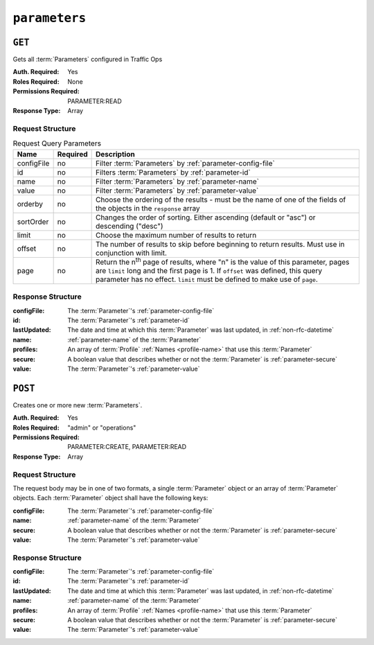..
..
.. Licensed under the Apache License, Version 2.0 (the "License");
.. you may not use this file except in compliance with the License.
.. You may obtain a copy of the License at
..
..     http://www.apache.org/licenses/LICENSE-2.0
..
.. Unless required by applicable law or agreed to in writing, software
.. distributed under the License is distributed on an "AS IS" BASIS,
.. WITHOUT WARRANTIES OR CONDITIONS OF ANY KIND, either express or implied.
.. See the License for the specific language governing permissions and
.. limitations under the License.
..

.. _to-api-parameters:

**************
``parameters``
**************

``GET``
=======
Gets all :term:`Parameters` configured in Traffic Ops

:Auth. Required: Yes
:Roles Required: None
:Permissions Required: PARAMETER:READ
:Response Type:  Array

Request Structure
-----------------
.. table:: Request Query Parameters

	+-------------+----------+---------------------------------------------------------------------------------------------------------------+
	| Name        | Required | Description                                                                                                   |
	+=============+==========+===============================================================================================================+
	| configFile  | no       | Filter :term:`Parameters` by :ref:`parameter-config-file`                                                     |
	+-------------+----------+---------------------------------------------------------------------------------------------------------------+
	| id          | no       | Filters :term:`Parameters` by :ref:`parameter-id`                                                             |
	+-------------+----------+---------------------------------------------------------------------------------------------------------------+
	| name        | no       | Filter :term:`Parameters` by :ref:`parameter-name`                                                            |
	+-------------+----------+---------------------------------------------------------------------------------------------------------------+
	| value       | no       | Filter :term:`Parameters` by :ref:`parameter-value`                                                           |
	+-------------+----------+---------------------------------------------------------------------------------------------------------------+
	| orderby     | no       | Choose the ordering of the results - must be the name of one of the fields of the objects in the ``response`` |
	|             |          | array                                                                                                         |
	+-------------+----------+---------------------------------------------------------------------------------------------------------------+
	| sortOrder   | no       | Changes the order of sorting. Either ascending (default or "asc") or descending ("desc")                      |
	+-------------+----------+---------------------------------------------------------------------------------------------------------------+
	| limit       | no       | Choose the maximum number of results to return                                                                |
	+-------------+----------+---------------------------------------------------------------------------------------------------------------+
	| offset      | no       | The number of results to skip before beginning to return results. Must use in conjunction with limit.         |
	+-------------+----------+---------------------------------------------------------------------------------------------------------------+
	| page        | no       | Return the n\ :sup:`th` page of results, where "n" is the value of this parameter, pages are ``limit`` long   |
	|             |          | and the first page is 1. If ``offset`` was defined, this query parameter has no effect. ``limit`` must be     |
	|             |          | defined to make use of ``page``.                                                                              |
	+-------------+----------+---------------------------------------------------------------------------------------------------------------+

.. code-block:: http
	:caption: Request Example

	GET /api/4.0/parameters?configFile=records.config&name=location HTTP/1.1
	Host: trafficops.infra.ciab.test
	User-Agent: curl/7.47.0
	Accept: */*
	Cookie: mojolicious=...

Response Structure
------------------
:configFile:  The :term:`Parameter`'s :ref:`parameter-config-file`
:id:          The :term:`Parameter`'s :ref:`parameter-id`
:lastUpdated: The date and time at which this :term:`Parameter` was last updated, in :ref:`non-rfc-datetime`
:name:        :ref:`parameter-name` of the :term:`Parameter`
:profiles:    An array of :term:`Profile` :ref:`Names <profile-name>` that use this :term:`Parameter`
:secure:      A boolean value that describes whether or not the :term:`Parameter` is :ref:`parameter-secure`
:value:       The :term:`Parameter`'s :ref:`parameter-value`

.. code-block:: http
	:caption: Response Example

	HTTP/1.1 200 OK
	Access-Control-Allow-Credentials: true
	Access-Control-Allow-Headers: Origin, X-Requested-With, Content-Type, Accept, Set-Cookie, Cookie
	Access-Control-Allow-Methods: POST,GET,OPTIONS,PUT,DELETE
	Access-Control-Allow-Origin: *
	Content-Type: application/json
	Set-Cookie: mojolicious=...; Path=/; Expires=Mon, 18 Nov 2019 17:40:54 GMT; Max-Age=3600; HttpOnly
	Whole-Content-Sha512: UFO3/jcBFmFZM7CsrsIwTfPc5v8gUiXqJm6BNp1boPb4EQBnWNXZh/DbBwhMAOJoeqDImoDlrLnrVjQGO4AooA==
	X-Server-Name: traffic_ops_golang/
	Date: Wed, 05 Dec 2018 18:23:39 GMT
	Content-Length: 212

	{ "response": [
		{
			"configFile": "records.config",
			"id": 29,
			"lastUpdated": "2018-12-05 17:51:02+00",
			"name": "location",
			"profiles": [
				"ATS_EDGE_TIER_CACHE",
				"ATS_MID_TIER_CACHE"
			],
			"secure": false,
			"value": "/etc/trafficserver/"
		}
	]}

``POST``
========
Creates one or more new :term:`Parameters`.

:Auth. Required: Yes
:Roles Required: "admin" or "operations"
:Permissions Required: PARAMETER:CREATE, PARAMETER:READ
:Response Type:  Array

Request Structure
-----------------
The request body may be in one of two formats, a single :term:`Parameter` object or an array of :term:`Parameter` objects. Each :term:`Parameter` object shall have the following keys:

:configFile:  The :term:`Parameter`'s :ref:`parameter-config-file`
:name:        :ref:`parameter-name` of the :term:`Parameter`
:secure:      A boolean value that describes whether or not the :term:`Parameter` is :ref:`parameter-secure`
:value:       The :term:`Parameter`'s :ref:`parameter-value`

.. code-block:: http
	:caption: Request Example - Single Object Format

	POST /api/4.0/parameters HTTP/1.1
	Host: trafficops.infra.ciab.test
	User-Agent: curl/7.47.0
	Accept: */*
	Cookie: mojolicious=...
	Content-Length: 84
	Content-Type: application/json

	{
		"name": "test",
		"value": "quest",
		"configFile": "records.config",
		"secure": false
	}

.. code-block:: http
	:caption: Request Example - Array Format

	POST /api/4.0/parameters HTTP/1.1
	Host: trafficops.infra.ciab.test
	User-Agent: curl/7.47.0
	Accept: */*
	Cookie: mojolicious=...
	Content-Length: 180
	Content-Type: application/json

	[{
		"name": "test",
		"value": "quest",
		"configFile": "records.config",
		"secure": false
	},
	{
		"name": "foo",
		"value": "bar",
		"configFile": "records.config",
		"secure": false
	}]

Response Structure
------------------
:configFile:  The :term:`Parameter`'s :ref:`parameter-config-file`
:id:          The :term:`Parameter`'s :ref:`parameter-id`
:lastUpdated: The date and time at which this :term:`Parameter` was last updated, in :ref:`non-rfc-datetime`
:name:        :ref:`parameter-name` of the :term:`Parameter`
:profiles:    An array of :term:`Profile` :ref:`Names <profile-name>` that use this :term:`Parameter`
:secure:      A boolean value that describes whether or not the :term:`Parameter` is :ref:`parameter-secure`
:value:       The :term:`Parameter`'s :ref:`parameter-value`

.. code-block:: http
	:caption: Response Example - Single Object Format

	HTTP/1.1 200 OK
	Access-Control-Allow-Credentials: true
	Access-Control-Allow-Headers: Origin, X-Requested-With, Content-Type, Accept, Set-Cookie, Cookie
	Access-Control-Allow-Methods: POST,GET,OPTIONS,PUT,DELETE
	Access-Control-Allow-Origin: *
	Content-Type: application/json
	Set-Cookie: mojolicious=...; Path=/; Expires=Mon, 18 Nov 2019 17:40:54 GMT; Max-Age=3600; HttpOnly
	Whole-Content-Sha512: eQrl48zWids0kDpfCYmmtYMpegjnFxfOVvlBYxxLSfp7P7p6oWX4uiC+/Cfh2X9i3G+MQ36eH95gukJqOBOGbQ==
	X-Server-Name: traffic_ops_golang/
	Date: Wed, 05 Dec 2018 19:18:21 GMT
	Content-Length: 212

	{ "alerts": [
		{
			"text": "param was created.",
			"level": "success"
		}
	],
	"response": {
		"configFile": "records.config",
		"id": 124,
		"lastUpdated": "2018-12-05 19:18:21+00",
		"name": "test",
		"profiles": null,
		"secure": false,
		"value": "quest"
	}}
